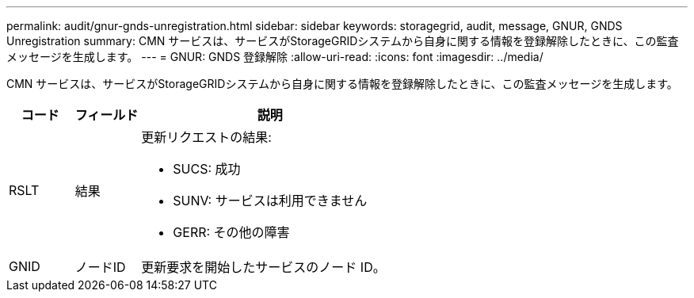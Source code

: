 ---
permalink: audit/gnur-gnds-unregistration.html 
sidebar: sidebar 
keywords: storagegrid, audit, message, GNUR, GNDS Unregistration 
summary: CMN サービスは、サービスがStorageGRIDシステムから自身に関する情報を登録解除したときに、この監査メッセージを生成します。 
---
= GNUR: GNDS 登録解除
:allow-uri-read: 
:icons: font
:imagesdir: ../media/


[role="lead"]
CMN サービスは、サービスがStorageGRIDシステムから自身に関する情報を登録解除したときに、この監査メッセージを生成します。

[cols="1a,1a,4a"]
|===
| コード | フィールド | 説明 


 a| 
RSLT
 a| 
結果
 a| 
更新リクエストの結果:

* SUCS: 成功
* SUNV: サービスは利用できません
* GERR: その他の障害




 a| 
GNID
 a| 
ノードID
 a| 
更新要求を開始したサービスのノード ID。

|===